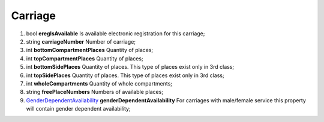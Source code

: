 ====
Carriage
====

#.  bool **eregIsAvailable** Is available electronic registration for this carriage;

#.  string **carriageNumber** Number of carriage;

#.  int **bottomCompartmentPlaces** Quantity of places;

#.  int **topCompartmentPlaces** Quantity of places;

#.  int **bottomSidePlaces** Quantity of places. This type of places exist only in 3rd class;

#.  int **topSidePlaces** Quantity of places. This type of places exist only in 3rd class;

#.  int **wholeCompartments** Quantity of whole compartments;

#.  string **freePlaceNumbers** Numbers of available places;

#.  `GenderDependentAvailability <GenderDependentAvailability.rst>`_ **genderDependentAvailability** For carriages with male/female service this property will contain gender dependent availability;
